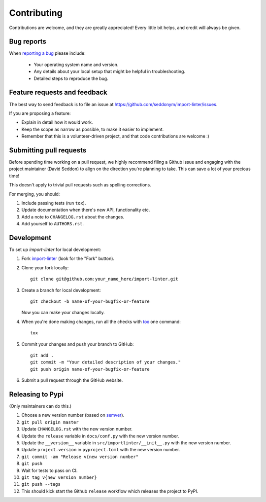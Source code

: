 ============
Contributing
============

Contributions are welcome, and they are greatly appreciated! Every
little bit helps, and credit will always be given.

Bug reports
===========

When `reporting a bug <https://github.com/seddonym/import-linter/issues>`_ please include:

    * Your operating system name and version.
    * Any details about your local setup that might be helpful in troubleshooting.
    * Detailed steps to reproduce the bug.

Feature requests and feedback
=============================

The best way to send feedback is to file an issue at https://github.com/seddonym/import-linter/issues.

If you are proposing a feature:

* Explain in detail how it would work.
* Keep the scope as narrow as possible, to make it easier to implement.
* Remember that this is a volunteer-driven project, and that code contributions are welcome :)

Submitting pull requests
========================

Before spending time working on a pull request, we highly recommend filing a Github issue and engaging with the
project maintainer (David Seddon) to align on the direction you're planning to take. This can save a lot of your
precious time!

This doesn't apply to trivial pull requests such as spelling corrections.

For merging, you should:

1. Include passing tests (run ``tox``).
2. Update documentation when there's new API, functionality etc.
3. Add a note to ``CHANGELOG.rst`` about the changes.
4. Add yourself to ``AUTHORS.rst``.

Development
===========

To set up `import-linter` for local development:

1. Fork `import-linter <https://github.com/seddonym/import-linter>`_
   (look for the "Fork" button).
2. Clone your fork locally::

    git clone git@github.com:your_name_here/import-linter.git

3. Create a branch for local development::

    git checkout -b name-of-your-bugfix-or-feature

   Now you can make your changes locally.

4. When you're done making changes, run all the checks with `tox <https://tox.wiki/en/latest/installation.html>`_ one command::

    tox

5. Commit your changes and push your branch to GitHub::

    git add .
    git commit -m "Your detailed description of your changes."
    git push origin name-of-your-bugfix-or-feature

6. Submit a pull request through the GitHub website.

Releasing to Pypi
=================

(Only maintainers can do this.)

1. Choose a new version number (based on `semver <https://semver.org/>`_).
2. ``git pull origin master``
3. Update ``CHANGELOG.rst`` with the new version number.
4. Update the ``release`` variable in ``docs/conf.py`` with the new version number.
5. Update the ``__version__`` variable in ``src/importlinter/__init__.py`` with the new version number.
6. Update ``project.version`` in ``pyproject.toml`` with the new version number.
7. ``git commit -am "Release v{new version number"``
8. ``git push``
9. Wait for tests to pass on CI.
10. ``git tag v{new version number}``
11. ``git push --tags``
12. This should kick start the Github ``release`` workflow which releases the project to PyPI.
